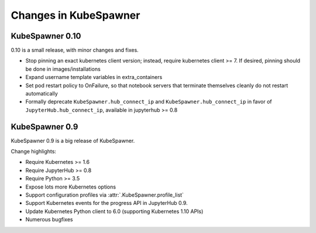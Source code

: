 .. _changelog:

======================
Changes in KubeSpawner
======================

.. _changelog_09:

KubeSpawner 0.10
================

0.10 is a small release, with minor changes and fixes.

- Stop pinning an exact kubernetes client version;
  instead, require kubernetes client >= 7.
  If desired, pinning should be done in images/installations
- Expand username template variables in extra_containers
- Set pod restart policy to OnFailure, so that notebook servers that terminate themselves cleanly do not restart automatically
- Formally deprecate ``KubeSpawner.hub_connect_ip`` and ``KubeSpawner.hub_connect_ip``
  in favor of ``JupyterHub.hub_connect_ip``,
  available in jupyterhub >= 0.8

KubeSpawner 0.9
===============

KubeSpawner 0.9 is a big release of KubeSpawner.

Change highlights:

- Require Kubernetes >= 1.6
- Require JupyterHub >= 0.8
- Require Python >= 3.5
- Expose lots more Kubernetes options
- Support configuration profiles via :attr:`.KubeSpawner.profile_list`
- Support Kubernetes events for the progress API in JupyterHub 0.9.
- Update Kubernetes Python client to 6.0 (supporting Kubernetes 1.10 APIs)
- Numerous bugfixes

